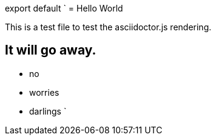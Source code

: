 export default `
= Hello World

This is a test file to test the asciidoctor.js rendering.


== It will go away.

* no
* worries
* darlings
`
